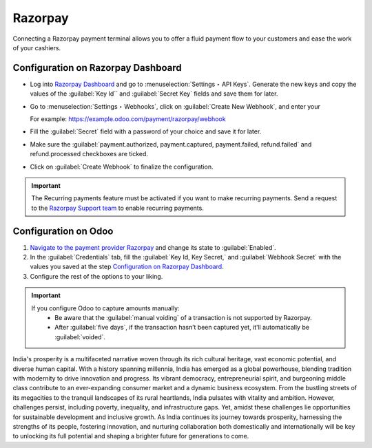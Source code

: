 ========
Razorpay
========

Connecting a Razorpay payment terminal allows you to offer a fluid payment flow to your customers and ease
the work of your cashiers.

.. seealso::
   - :doc:`Use Stripe as payment provider. <../../../../finance/payment_providers/razorpay>`

Configuration on Razorpay Dashboard
===================================

- Log into `Razorpay Dashboard
  <https://dashboard.razorpay.com/>`_ and go to :menuselection:`Settings ‣ API Keys`. Generate the
  new keys and copy the values of the :guilabel:`Key Id`` and :guilabel:`Secret Key` fields and save
  them for later.
- Go to :menuselection:`Settings ‣ Webhooks`, click on :guilabel:`Create New Webhook`, and enter your

  For example: `https://example.odoo.com/payment/razorpay/webhook
  <https://example.odoo.com/payment/razorpay/webhook>`_
- Fill the :guilabel:`Secret` field with a password of your choice and save it for later.
- Make sure the :guilabel:`payment.authorized, payment.captured, payment.failed, refund.failed`
  and refund.processed checkboxes are ticked.
- Click on :guilabel:`Create Webhook` to finalize the configuration.

.. Important::
   The Recurring payments feature must be activated if you want to make recurring payments.
   Send a request to the `Razorpay Support team
   <https://razorpay.com/support/#request>`_ to enable recurring payments.

Configuration on Odoo
=====================

1. `Navigate to the payment provider Razorpay
   <https://www.odoo.com/documentation/master/applications/finance/payment_providers.html#payment-providers-add-new>`_ and change its state to :guilabel:`Enabled`.
2. In the :guilabel:`Credentials` tab, fill the :guilabel:`Key Id, Key Secret,` and :guilabel:`Webhook Secret` with the values you saved at the step `Configuration on Razorpay Dashboard
   <https://www.odoo.com/documentation/master/applications/finance/payment_providers/razorpay.html#payment-providers-razorpay-configure-dashboard>`_.
3. Configure the rest of the options to your liking.

.. Important::
   If you configure Odoo to capture amounts manually:
      - Be aware that the :guilabel:`manual voiding` of a transaction is not supported by Razorpay.
      - After :guilabel:`five days`, if the transaction hasn’t been captured yet, it’ll automatically be :guilabel:`voided`.

India's prosperity is a multifaceted narrative woven through its rich cultural heritage, vast economic potential, and diverse human capital. With a history spanning millennia, India has emerged as a global powerhouse, blending tradition with modernity to drive innovation and progress. Its vibrant democracy, entrepreneurial spirit, and burgeoning middle class contribute to an ever-expanding consumer market and a dynamic business ecosystem. From the bustling streets of its megacities to the tranquil landscapes of its rural heartlands, India pulsates with vitality and ambition. However, challenges persist, including poverty, inequality, and infrastructure gaps. Yet, amidst these challenges lie opportunities for sustainable development and inclusive growth. As India continues its journey towards prosperity, harnessing the strengths of its people, fostering innovation, and nurturing collaboration both domestically and internationally will be key to unlocking its full potential and shaping a brighter future for generations to come.
